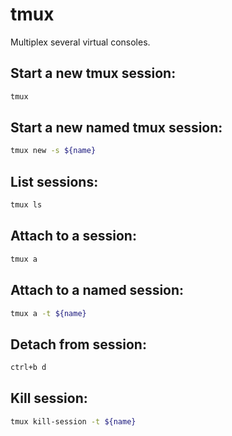 * tmux

Multiplex several virtual consoles.

** Start a new tmux session:

#+BEGIN_SRC sh
  tmux
#+END_SRC

** Start a new named tmux session:

#+BEGIN_SRC sh
  tmux new -s ${name}
#+END_SRC

** List sessions:

#+BEGIN_SRC sh
  tmux ls
#+END_SRC

** Attach to a session:

#+BEGIN_SRC sh
  tmux a
#+END_SRC

** Attach to a named session:

#+BEGIN_SRC sh
  tmux a -t ${name}
#+END_SRC

** Detach from session:

#+BEGIN_SRC sh
  ctrl+b d
#+END_SRC

** Kill session:

#+BEGIN_SRC sh
  tmux kill-session -t ${name}
#+END_SRC
